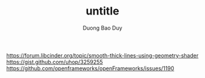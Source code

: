 # -*- mode: org; fill-column: 90; -*- 
#+STARTUP: overview noinlineimages hidestars
#+OPTIONS: H:3 num:nil toc:nil \:nil ::t |:t ^:t -:t f:t *:t tex:t d:(HIDE) tags:not-in-toc
#+CATEGORY: uncategory
#+INFOJS_OPT: view:t toc:t ltoc:t mouse:underline buttons:0 path:http://thomasf.github.io/solarized-css/org-info.min.js
#+HTML_HEAD: <link rel="stylesheet" type="text/css" href="http://thomasf.github.io/solarized-css/solarized-light.min.css" />
#+email: baoduy.duong0206[at]gmail[dot]com
#+author: Duong Bao Duy
#+TITLE: untitle
#+DRAWERS: hidden
#+MODIFIED_DATE: [2014-06-04 Wed 13:03]
# =====================================================================

https://forum.libcinder.org/topic/smooth-thick-lines-using-geometry-shader
https://gist.github.com/uhop/3259255
https://github.com/openframeworks/openFrameworks/issues/1190
